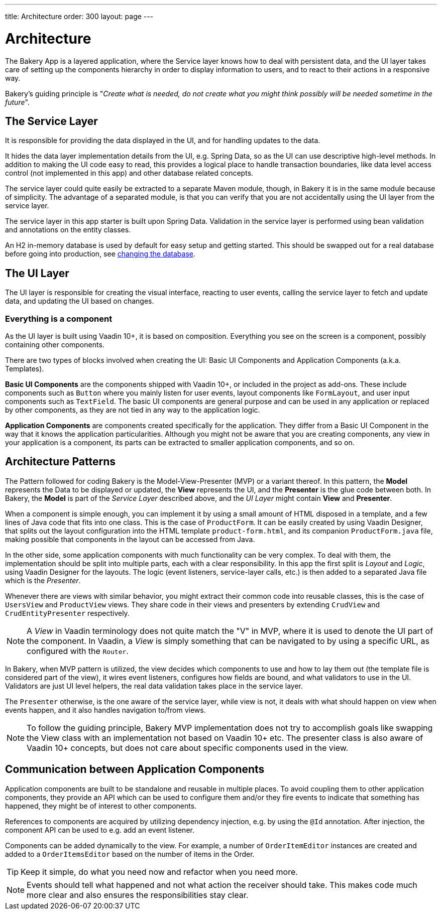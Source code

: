 ---
title: Architecture
order: 300
layout: page
---

= Architecture
The Bakery App is a layered application, where the Service layer knows how to deal with persistent data, and the UI layer takes care of setting up the components hierarchy in order to display information to users, and to react to their actions in a responsive way.

Bakery's guiding principle is "_Create what is needed, do not create what you might think possibly will be needed sometime in the future_".

== The Service Layer
It is responsible for providing the data displayed in the UI, and for handling updates to the data.

It hides the data layer implementation details from the UI, e.g. Spring Data, so as the UI can use descriptive high-level methods. In addition to making the UI code easy to read, this provides a logical place to handle transaction boundaries, like data level access control (not implemented in this app) and other database related concepts.

The service layer could quite easily be extracted to a separate Maven module, though, in Bakery it is in the same module because of simplicity.
The advantage of a separated module, is that you can verify that you are not accidentally using the UI layer from the service layer.

The service layer in this app starter is built upon Spring Data. Validation in the service layer is performed using bean validation and annotations on the entity classes.

An H2 in-memory database is used by default for easy setup and getting started. This should be swapped out for a real database before going into production, see <<changing-database#,changing the database>>.

== The UI Layer
The UI layer is responsible for creating the visual interface, reacting to user events, calling the service layer to fetch and update data, and updating the UI based on changes.

=== Everything is a component
As the UI layer is built using Vaadin 10+, it is based on composition. Everything you see on the screen is a component, possibly containing other components.

There are two types of blocks involved when creating the UI: Basic UI Components and Application Components (a.k.a. Templates).

*Basic UI Components* are the components shipped with Vaadin 10+, or included in the project as add-ons. These include components such as `Button` where you mainly listen for user events, layout components like `FormLayout`, and user input components such as `TextField`. The basic UI components are general purpose and can be used in any application or replaced by other components, as they are not tied in any way to the application logic.

*Application Components* are components created specifically for the application. They differ from a Basic UI Component in the way that it knows the application particularities. Although you might not be aware that you are creating components, any view in your application is a component, its parts can be extracted to smaller application components, and so on.

== Architecture Patterns

The Pattern followed for coding Bakery is the Model-View-Presenter (MVP) or a variant thereof. In this pattern, the *Model* represents the Data to be displayed or updated, the *View* represents the UI, and the *Presenter* is the glue code between both. In Bakery, the *Model* is part of the _Service Layer_ described above, and the _UI Layer_ might contain *View* and *Presenter*.

When a component is simple enough, you can implement it by using a small amount of HTML disposed in a template, and a few lines of Java code that fits into one class. This is the case of `ProductForm`. It can be easily created by using Vaadin Designer, that splits out the layout configuration into the HTML template `product-form.html`, and its companion `ProductForm.java` file, making possible that components in the layout can be accessed from Java.

In the other side, some application components with much functionality can be very complex. To deal with them, the implementation should be split into multiple parts, each with a clear responsibility. In this app the first split is _Layout_ and _Logic_, using Vaadin Designer for the layouts. The logic (event listeners, service-layer calls, etc.) is then added to a separated Java file which is the _Presenter_.

Whenever there are views with similar behavior, you might extract their common code into reusable classes, this is the case of `UsersView` and `ProductView` views. They share code in their views and presenters by extending `CrudView` and `CrudEntityPresenter` respectively.

[NOTE]
A _View_ in Vaadin terminology does not quite match the "V" in MVP, where it is used to denote the UI part of the component. In Vaadin, a _View_ is simply something that can be navigated to by using a specific URL, as configured with the `Router`.

In Bakery, when MVP pattern is utilized, the view decides which components to use and how to lay them out (the template file is considered part of the view), it wires event listeners, configures how fields are bound, and what validators to use in the UI. Validators are just UI level helpers, the real data validation takes place in the service layer.

The `Presenter` otherwise, is the one aware of the service layer, while view is not, it deals with what should happen on view when events happen, and it also handles navigation to/from views.

[NOTE]
To follow the guiding principle, Bakery MVP implementation does not try to accomplish goals like swapping the View class with an implementation not based on Vaadin 10+ etc. The presenter class is also aware of Vaadin 10+ concepts, but does not care about specific components used in the view.

== Communication between Application Components
Application components are built to be standalone and reusable in multiple places. To avoid coupling them to other application components, they provide an API which can be used to configure them and/or they fire events to indicate that something has happened, they might be of interest to other components.

References to components are acquired by utilizing dependency injection, e.g. by using the `@Id` annotation. After injection, the component API can be used to e.g. add an event listener.

Components can be added dynamically to the view. For example, a number of `OrderItemEditor` instances are created and added to a `OrderItemsEditor` based on the number of items in the Order.

[TIP]
Keep it simple, do what you need now and refactor when you need more.

[NOTE]
Events should tell what happened and not what action the receiver should take. This makes code much more clear and also ensures the responsibilities stay clear.

